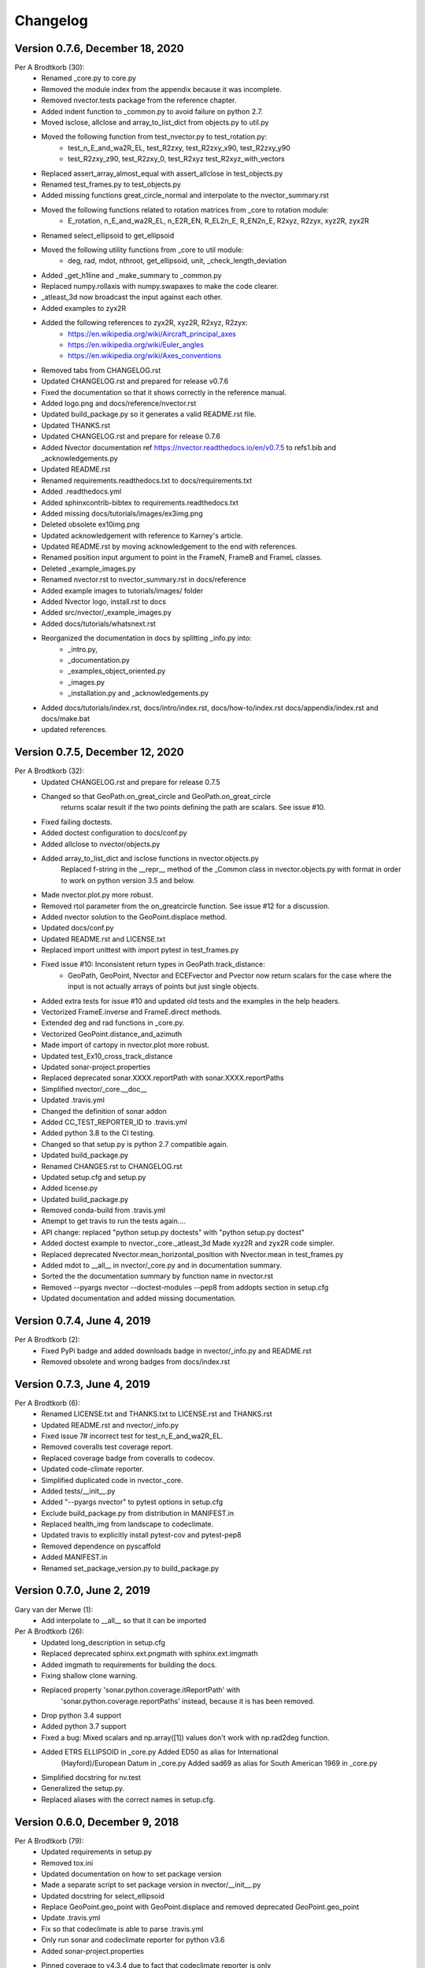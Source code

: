 =========
Changelog
=========

Version 0.7.6, December 18, 2020
================================

Per A Brodtkorb (30):
      * Renamed _core.py to core.py 
      * Removed the module index from the appendix because it was incomplete. 
      * Removed nvector.tests package from the reference chapter. 
      * Added indent function to _common.py to avoid failure on python 2.7.
      * Moved isclose, allclose and array_to_list_dict from objects.py to util.py
      * Moved the following function from test_nvector.py to test_rotation.py:
          - test_n_E_and_wa2R_EL, test_R2zxy, test_R2zxy_x90, test_R2zxy_y90
          - test_R2zxy_z90, test_R2zxy_0, test_R2xyz test_R2xyz_with_vectors 
      * Replaced assert_array_almost_equal with assert_allclose in test_objects.py
      * Renamed test_frames.py to test_objects.py
      * Added missing functions great_circle_normal and interpolate to the nvector_summary.rst
      * Moved the following functions related to rotation matrices from _core to rotation module:
         - E_rotation, n_E_and_wa2R_EL, n_E2R_EN, R_EL2n_E, R_EN2n_E, R2xyz, R2zyx, xyz2R, zyx2R
      * Renamed select_ellipsoid to get_ellipsoid 
      * Moved the following utility functions from _core to util module:
         - deg, rad, mdot, nthroot, get_ellipsoid, unit, _check_length_deviation
      * Added _get_h1line and _make_summary to _common.py 
      * Replaced numpy.rollaxis with numpy.swapaxes to make the code clearer.
      * _atleast_3d now broadcast the input against each other.
      * Added examples to zyx2R 
      * Added the following references to zyx2R, xyz2R, R2xyz, R2zyx: 
         - https://en.wikipedia.org/wiki/Aircraft_principal_axes
         - https://en.wikipedia.org/wiki/Euler_angles
         - https://en.wikipedia.org/wiki/Axes_conventions
      * Removed tabs from CHANGELOG.rst
      * Updated CHANGELOG.rst and prepared for release v0.7.6
      * Fixed the documentation so that it shows correctly in the reference manual. 
      * Added logo.png and docs/reference/nvector.rst
      * Updated build_package.py so it generates a valid README.rst file.
      * Updated THANKS.rst
      * Updated CHANGELOG.rst and prepare for release 0.7.6
      * Added Nvector documentation ref https://nvector.readthedocs.io/en/v0.7.5 to refs1.bib and _acknowledgements.py
      * Updated README.rst
      * Renamed requirements.readthedocs.txt to docs/requirements.txt 
      * Added .readthedocs.yml
      * Added sphinxcontrib-bibtex to requirements.readthedocs.txt
      * Added missing docs/tutorials/images/ex3img.png 
      * Deleted obsolete ex10img.png 
      * Updated acknowledgement with reference to Karney's article.
      * Updated README.rst by moving acknowledgement to the end with references.
      * Renamed position input argument to point in the FrameN, FrameB and FrameL classes. 
      * Deleted _example_images.py
      * Renamed nvector.rst to nvector_summary.rst in docs/reference
      * Added example images to tutorials/images/ folder 
      * Added Nvector logo, install.rst to docs 
      * Added src/nvector/_example_images.py
      * Added docs/tutorials/whatsnext.rst
      * Reorganized the documentation in docs by splitting _info.py into: 
          - _intro.py, 
          - _documentation.py
          - _examples_object_oriented.py
          - _images.py
          - _installation.py and _acknowledgements.py   
      * Added docs/tutorials/index.rst, docs/intro/index.rst, docs/how-to/index.rst docs/appendix/index.rst and docs/make.bat
      * updated references.


Version 0.7.5, December 12, 2020
================================

Per A Brodtkorb (32):
      * Updated CHANGELOG.rst and prepare for release 0.7.5
      * Changed so that GeoPath.on_great_circle and GeoPath.on_great_circle
         returns scalar result if the two points defining the path are scalars. See issue #10.
      * Fixed failing doctests.
      * Added doctest configuration to docs/conf.py
      * Added allclose to nvector/objects.py
      * Added array_to_list_dict and isclose functions in nvector.objects.py
         Replaced f-string in the __repr__ method of the _Common class in
         nvector.objects.py with format in order to work on python version 3.5
         and below. 
      * Made nvector.plot.py more robust.
      * Removed rtol parameter from the on_greatcircle function. See issue #12 for a discussion.
      * Added nvector solution to the GeoPoint.displace method.
      * Updated docs/conf.py
      * Updated README.rst and LICENSE.txt
      * Replaced import unittest with import pytest in test_frames.py
      * Fixed issue #10: Inconsistent return types in GeoPath.track_distance:
         - GeoPath, GeoPoint, Nvector and ECEFvector and Pvector now return
           scalars for the case where the input is not actually arrays of points
           but just single objects.
      * Added extra tests for issue #10 and updated old tests and the examples in the help headers.
      * Vectorized FrameE.inverse and FrameE.direct methods.
      * Extended deg and rad functions in _core.py.
      * Vectorized GeoPoint.distance_and_azimuth
      * Made import of cartopy in nvector.plot more robust.
      * Updated test_Ex10_cross_track_distance
      * Updated sonar-project.properties
      * Replaced deprecated sonar.XXXX.reportPath with sonar.XXXX.reportPaths
      * Simplified nvector/_core.__doc__
      * Updated .travis.yml
      * Changed the definition of sonar addon
      * Added CC_TEST_REPORTER_ID to .travis.yml
      * Added python 3.8 to the CI testing.
      * Changed so that setup.py is python 2.7 compatible again.
      * Updated build_package.py
      * Renamed CHANGES.rst to CHANGELOG.rst
      * Updated setup.cfg and setup.py
      * Added license.py
      * Updated build_package.py
      * Removed conda-build from .travis.yml
      * Attempt to get travis to run the tests again....
      * API change: replaced "python setup.py doctests" with "python setup.py doctest"
      * Added doctest example to nvector._core._atleast_3d Made xyz2R and zyx2R code simpler.
      * Replaced deprecated Nvector.mean_horizontal_position with  Nvector.mean in test_frames.py
      * Added mdot to __all__ in nvector/_core.py and in documentation summary.
      * Sorted the the documentation summary by function name in nvector.rst
      * Removed --pyargs nvector --doctest-modules --pep8 from addopts section in setup.cfg
      * Updated documentation and added missing documentation.


Version 0.7.4, June 4, 2019
===========================

Per A Brodtkorb (2):
      * Fixed PyPi badge and added downloads badge in nvector/_info.py and README.rst
      * Removed obsolete and wrong badges from docs/index.rst


Version 0.7.3, June 4, 2019
===========================

Per A Brodtkorb (6):
      * Renamed LICENSE.txt and THANKS.txt to LICENSE.rst and THANKS.rst
      * Updated README.rst and nvector/_info.py
      * Fixed issue 7# incorrect test for test_n_E_and_wa2R_EL.
      * Removed coveralls test coverage report.
      * Replaced coverage badge from coveralls to codecov.
      * Updated code-climate reporter.
      * Simplified duplicated code in nvector._core.
      * Added tests/__init__.py
      * Added "--pyargs nvector" to pytest options in setup.cfg
      * Exclude build_package.py from distribution in MANIFEST.in
      * Replaced health_img from landscape to codeclimate.
      * Updated travis to explicitly install pytest-cov and pytest-pep8
      * Removed dependence on pyscaffold
      * Added MANIFEST.in
      * Renamed set_package_version.py to build_package.py


Version 0.7.0, June 2, 2019
============================

Gary van der Merwe (1):
      * Add interpolate to __all__ so that it can be imported

Per A Brodtkorb (26):
      * Updated long_description in setup.cfg
      * Replaced deprecated sphinx.ext.pngmath with sphinx.ext.imgmath
      * Added imgmath to requirements for building the docs.
      * Fixing shallow clone warning.
      * Replaced property 'sonar.python.coverage.itReportPath' with
         'sonar.python.coverage.reportPaths' instead, because it is has been removed.
      * Drop python 3.4 support
      * Added python 3.7 support
      * Fixed a bug: Mixed scalars and np.array([1]) values don't work with np.rad2deg function.
      * Added ETRS ELLIPSOID in _core.py Added ED50 as alias for International
         (Hayford)/European Datum in _core.py Added sad69 as alias for South American 1969 in _core.py
      * Simplified docstring for nv.test
      * Generalized the setup.py.
      * Replaced aliases with the correct names in setup.cfg.


Version 0.6.0, December 9, 2018
===============================

Per A Brodtkorb (79):
      * Updated requirements in setup.py
      * Removed tox.ini
      * Updated documentation on how to set package version
      * Made a separate script to set package version in nvector/__init__.py
      * Updated docstring for select_ellipsoid
      * Replace GeoPoint.geo_point with GeoPoint.displace and removed deprecated GeoPoint.geo_point
      * Update .travis.yml
      * Fix so that codeclimate is able to parse .travis.yml
      * Only run sonar and codeclimate reporter for python v3.6
      * Added sonar-project.properties
      * Pinned coverage to v4.3.4 due to fact that codeclimate reporter is only
         compatible with Coverage.py versions >=4.0,<4.4.
      * Updated with sonar scanner.
      * Added .pylintrc
      * Set up codeclimate reporter
      * Updated docstring for unit function.
      * Avoid division by zero in unit function.
      * Reenabled the doctest of plot_mean_position
      * Reset "pyscaffold==2.5.11"
      * Replaced deprecated basemap with cartopy.
      * Replaced doctest of plot_mean_position with test_plot_mean_position in
         test_plot.py
      * Fixed failing doctests for python v3.4 and v3.5 and made them more
         robust.
      * Fixed failing doctests and made them more robust.
      * Increased pycoverage version to use.
      * moved nvector to src/nvector/
      * Reset the setup.py to require 'pyscaffold==2.5.11' which works on
         python version 3.4, 3.5 and 3.6. as well as 2.7
      * Updated unittests.
      * Updated tests.
      * Removed obsolete code
      * Added test for delta_L
      * Added corner testcase for
         pointA.displace(distance=1000,azimuth=np.deg2rad(200))
      * Added test for path.track_distance(method='exact')
      * Added delta_L a function thet teturn cartesian delta vector from
         positions A to B decomposed in L.
      * Simplified OO-solution in example 1 by using delta_N function
      * Refactored duplicated code
      * Vectorized code so that the frames can take more than one position at
         the time.
      * Keeping only the html docs in the distribution.
      * replaced link from latest to stable docs on readthedocs and updated
         crosstrack distance test.
      * updated documentation in setup.py


Version 0.5.2, March 7, 2017
============================


Per A Brodtkorb (10):
      * Fixed tests in tests/test_frames.py
      * Updated to setup.cfg and tox.ini + pep8
      * updated .travis.yml
      * Updated Readme.rst with new example 10 picture and link to nvector docs at readthedocs.
      * updated official documentation links
      * Updated crosstrack distance tests.


Version 0.5.1, March 5, 2017
============================


Cody (4):
     * Explicitely numbered replacement fields
     * Migrated `%` string formating

Per A Brodtkorb (29):
     * pep8
     * Updated failing examples
     * Updated README.rst
     * Removed obsolete pass statement
     * Documented functions
     * added .checkignore for quantifycode
     * moved test_docstrings and use_docstring_from into _common.py
     * Added .codeclimate.yml
     * Updated installation information in _info.py
     * Added GeoPath.on_path method. Clearified intersection example
     * Added great_circle_normal, cross_track_distance
     * Renamed intersection to intersect (Intersection is deprecated.)
     * Simplified R2zyx with a call to R2xyz Improved accuracy for great circle cross track distance for small distances.
     * Added on_great_circle, _on_great_circle_path, _on_ellipsoid_path, closest_point_on_great_circle and closest_point_on_path to GeoPath
     * made __eq__ more robust for frames
     * Removed duplicated code
     * Updated tests
     * Removed fishy test
     * replaced zero n-vector with nan
     * Commented out failing test.
     * Added example 10 image
     * Added 'closest_point_on_great_circle', 'on_great_circle','on_great_circle_path'.
     * Updated examples + documentation
     * Updated index depth
     * Updated README.rst and classifier in setup.cfg



Version 0.4.1, January 19, 2016
===============================

pbrod (46):

      * Cosmetic updates
      * Updated README.rst
      * updated docs and removed unused code
      * updated README.rst and .coveragerc
      * Refactored out _check_frames
      * Refactored out _default_frame
      * Updated .coveragerc
      * Added link to geographiclib
      * Updated external link
      * Updated documentation
      * Added figures to examples
      * Added GeoPath.interpolate + interpolation example 6
      * Added links to FFI homepage.
      * Updated documentation:
          - Added link to nvector toolbox for matlab
          - For each example added links to the more detailed explanation on the homepage
      * Updated link to nvector toolbox for matlab
      * Added link to nvector on  pypi
      * Updated documentation fro FrameB, FrameE, FrameL and FrameN.
      * updated __all__ variable
      * Added missing R_Ee to function n_EA_E_and_n_EB_E2azimuth + updated documentation
      * Updated CHANGES.rst
      * Updated conf.py
      * Renamed info.py to _info.py
      * All examples are now generated from _examples.py.


Version 0.1.3, January 1, 2016
==============================

pbrod (31):

      * Refactored
      * Updated tests
      * Updated docs
      * Moved tests to nvector/tests
      * Updated .coverage     Added travis.yml, .landscape.yml
      * Deleted obsolete LICENSE
      * Updated README.rst
      * Removed ngs version
      * Fixed bug in .travis.yml
      * Updated .travis.yml
      * Removed dependence on navigator.py
      * Updated README.rst
      * Updated examples
      * Deleted skeleton.py and added tox.ini
      * Renamed distance_rad_bearing_rad2point to n_EA_E_distance_and_azimuth2n_EB_E
      * Renamed azimuth to n_EA_E_and_n_EB_E2azimuth     
      * Added tests for R2xyz as well as R2zyx
      * Removed backward compatibility     
      * Added test_n_E_and_wa2R_EL
      * Refactored tests
      * Commented out failing tests on python 3+
      * updated CHANGES.rst
      * Removed bug in setup.py


Version 0.1.1, January 1, 2016
==============================

pbrod (31):
      * Initial commit: Translated code from Matlab to Python.
      * Added object oriented interface to nvector library
      * Added tests for object oriented interface
      * Added geodesic tests.
